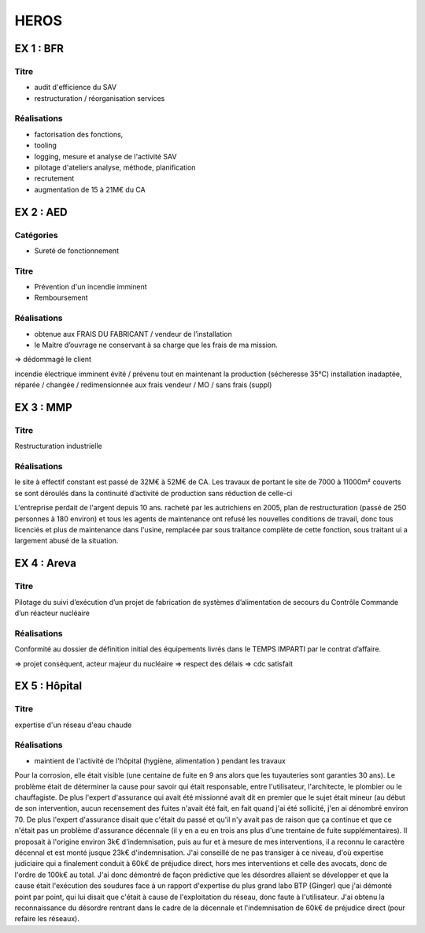 #####
HEROS
#####

**********
EX 1 : BFR
**********

Titre
=====

- audit d'efficience du SAV
- restructuration / réorganisation services

Réalisations
============

- factorisation des fonctions, 
- tooling
- logging, mesure et analyse de l'activité SAV
- pilotage d'ateliers analyse, méthode, planification 
- recrutement
- augmentation de 15 à 21M€ du CA

**********
EX 2 : AED
**********

Catégories
==========

- Sureté de fonctionnement

Titre
=====

- Prévention d'un incendie imminent
- Remboursement

Réalisations
============

- obtenue aux FRAIS DU FABRICANT / vendeur de l’installation
- le Maitre d’ouvrage ne conservant à sa charge que les frais de ma mission.

=> dédommagé le client

incendie électrique imminent
évité / prévenu tout en maintenant la production (sécheresse 35°C)
installation inadaptée, réparée / changée / redimensionnée aux frais vendeur / MO / sans frais (suppl)

**********
EX 3 : MMP
**********

Titre
=====

Restructuration industrielle

Réalisations
============

le site à effectif constant est passé de 32M€ à 52M€ de CA.
Les travaux de portant le site de 7000 à 11000m² couverts se sont déroulés dans la continuité d’activité de production sans réduction de celle-ci

L'entreprise perdait de l'argent depuis 10 ans. racheté par les autrichiens en 2005, plan de restructuration (passé de 250 personnes à 180 environ) et tous les agents de maintenance ont refusé les nouvelles conditions de travail, donc tous licenciés et plus de maintenance dans l'usine, remplacée par sous traitance complète de cette fonction, sous traitant ui a largement abusé de la situation.

************
EX 4 : Areva
************

Titre
=====

Pilotage du suivi d’exécution d’un projet de fabrication de systèmes d’alimentation de secours du Contrôle Commande d’un réacteur nucléaire

Réalisations
============

Conformité au dossier de définition initial des équipements livrés
dans le TEMPS IMPARTI par le contrat d’affaire.

=> projet conséquent, acteur majeur du nucléaire
=> respect des délais
=> cdc satisfait

**************
EX 5 : Hôpital
**************

Titre
=====

expertise d'un réseau d'eau chaude

Réalisations
============

- maintient de l'activité de l'hôpital (hygiène, alimentation ) pendant les travaux

Pour la corrosion, elle était visible (une centaine de fuite en 9 ans alors que les tuyauteries sont garanties 30 ans). Le problème était de déterminer la cause pour savoir qui était responsable, entre l'utilisateur, l'architecte, le plombier ou le chauffagiste. De plus l'expert d'assurance qui avait été missionné avait dit en premier que le sujet était mineur (au début de son intervention, aucun recensement des fuites n'avait été fait, en fait quand j'ai été sollicité, j'en ai dénombré environ 70. De plus l'expert d'assurance disait que c'était du passé et qu'il n'y avait pas de raison que ça continue et que ce n'était pas un problème d'assurance décennale (il y en a eu en trois ans plus d'une trentaine de fuite supplémentaires). Il proposait à l'origine environ 3k€ d'indemnisation, puis au fur et à mesure de mes interventions, il a reconnu le caractère décennal et est monté jusque 23k€ d'indemnisation. J'ai conseillé de ne pas transiger à ce niveau, d'où expertise judiciaire qui a finalement conduit à 60k€ de préjudice direct, hors mes interventions et celle des avocats, donc de l'ordre de 100k€ au total.
J'ai donc démontré de façon prédictive que les désordres allaient se développer et que la cause était l'exécution des soudures face à un rapport d'expertise du plus grand labo BTP (Ginger) que j'ai démonté point par point, qui lui disait que c'était à cause de l'exploitation du réseau, donc faute à l'utilisateur.
J'ai obtenu la reconnaissance du désordre rentrant dans le cadre de la décennale et l'indemnisation de 60k€ de préjudice direct (pour refaire les réseaux).